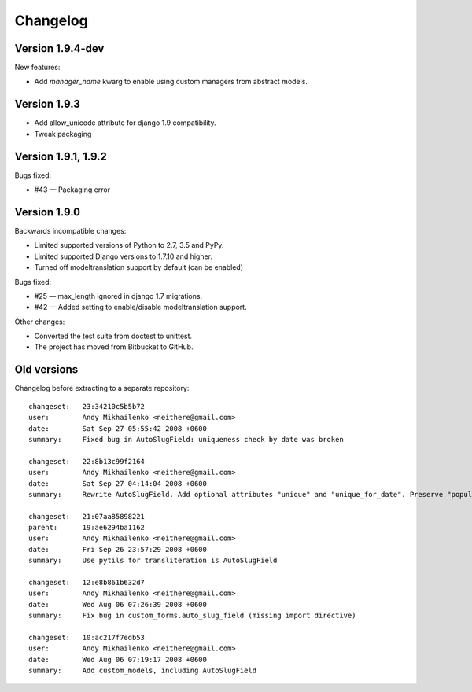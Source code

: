 Changelog
~~~~~~~~~

Version 1.9.4-dev
-----------------

New features:

- Add `manager_name` kwarg to enable using custom managers from abstract models.

Version 1.9.3
-------------

- Add allow_unicode attribute for django 1.9 compatibility.
- Tweak packaging

Version 1.9.1, 1.9.2
--------------------

Bugs fixed:

- #43 — Packaging error

Version 1.9.0
-------------

Backwards incompatible changes:

- Limited supported versions of Python to 2.7, 3.5 and PyPy.
- Limited supported Django versions to 1.7.10 and higher.
- Turned off modeltranslation support by default (can be enabled)

Bugs fixed:

- #25 — max_length ignored in django 1.7 migrations.
- #42 — Added setting to enable/disable modeltranslation support.

Other changes:

- Converted the test suite from doctest to unittest.
- The project has moved from Bitbucket to GitHub.

Old versions
------------

Changelog before extracting to a separate repository::

  changeset:   23:34210c5b5b72
  user:        Andy Mikhailenko <neithere@gmail.com>
  date:        Sat Sep 27 05:55:42 2008 +0600
  summary:     Fixed bug in AutoSlugField: uniqueness check by date was broken

  changeset:   22:8b13c99f2164
  user:        Andy Mikhailenko <neithere@gmail.com>
  date:        Sat Sep 27 04:14:04 2008 +0600
  summary:     Rewrite AutoSlugField. Add optional attributes "unique" and "unique_for_date". Preserve "populate_from" as optional.

  changeset:   21:07aa85898221
  parent:      19:ae6294ba1162
  user:        Andy Mikhailenko <neithere@gmail.com>
  date:        Fri Sep 26 23:57:29 2008 +0600
  summary:     Use pytils for transliteration is AutoSlugField

  changeset:   12:e8b861b632d7
  user:        Andy Mikhailenko <neithere@gmail.com>
  date:        Wed Aug 06 07:26:39 2008 +0600
  summary:     Fix bug in custom_forms.auto_slug_field (missing import directive)

  changeset:   10:ac217f7edb53
  user:        Andy Mikhailenko <neithere@gmail.com>
  date:        Wed Aug 06 07:19:17 2008 +0600
  summary:     Add custom_models, including AutoSlugField
